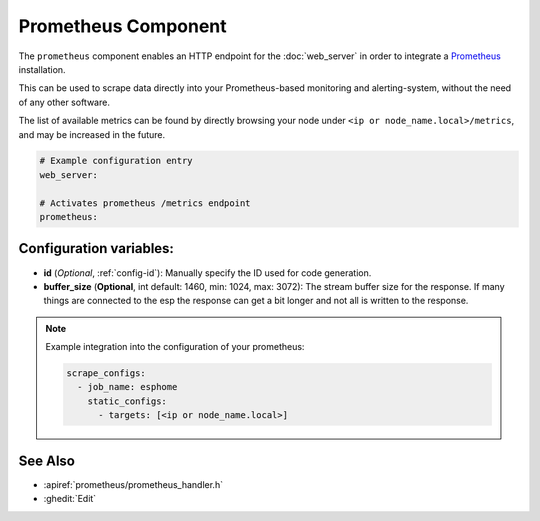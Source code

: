 Prometheus Component
====================

.. seo::
    :description: Instructions for setting up a prometheus exporter with ESPHome.
    :image: prometheus.png

The ``prometheus`` component enables an HTTP endpoint for the
:doc:`web_server` in order to integrate a `Prometheus <https://prometheus.io/>`__ installation.

This can be used to scrape data directly into your Prometheus-based monitoring and alerting-system,
without the need of any other software.

The list of available metrics can be found by directly browsing your node under
``<ip or node_name.local>/metrics``, and may be increased in the future.

.. code-block:: yaml

    # Example configuration entry
    web_server:

    # Activates prometheus /metrics endpoint
    prometheus:


Configuration variables:
------------------------

- **id** (*Optional*, :ref:`config-id`): Manually specify the ID used for code generation.
- **buffer_size** (**Optional**, int default: 1460, min: 1024, max: 3072): The stream buffer size for the response. 
  If many things are connected to the esp the response can get a bit longer and not all is written to the response.

.. note::

    Example integration into the configuration of your prometheus:

    .. code-block:: yaml

        scrape_configs:
          - job_name: esphome
            static_configs:
              - targets: [<ip or node_name.local>]

See Also
--------

- :apiref:`prometheus/prometheus_handler.h`
- :ghedit:`Edit`
